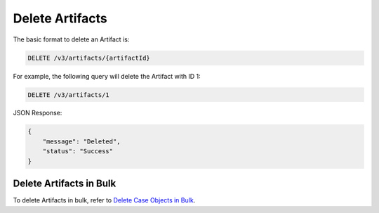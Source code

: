 Delete Artifacts
----------------

The basic format to delete an Artifact is:

.. code::

    DELETE /v3/artifacts/{artifactId}

For example, the following query will delete the Artifact with ID 1:

.. code::

    DELETE /v3/artifacts/1

JSON Response:

.. code:: json

    {
        "message": "Deleted",
        "status": "Success"
    }

Delete Artifacts in Bulk
^^^^^^^^^^^^^^^^^^^^^^^^

To delete Artifacts in bulk, refer to `Delete Case Objects in Bulk <https://docs.threatconnect.com/en/latest/rest_api/v3/bulk_delete.html>`_.
